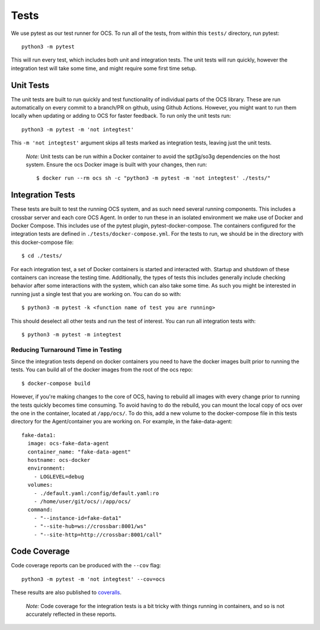 Tests
-----
We use pytest as our test runner for OCS. To run all of the tests, from within
this ``tests/`` directory, run pytest::

  python3 -m pytest

This will run every test, which includes both unit and integration tests. The
unit tests will run quickly, however the integration test will take some time,
and might require some first time setup.

Unit Tests
``````````
The unit tests are built to run quickly and test functionality of individual
parts of the OCS library. These are run automatically on every commit to a
branch/PR on github, using Github Actions. However, you might want to run them
locally when updating or adding to OCS for faster feedback. To run only the
unit tests run::

  python3 -m pytest -m 'not integtest'

This ``-m 'not integtest'`` argument skips all tests marked as integration
tests, leaving just the unit tests.

    *Note:* Unit tests can be run within a Docker container to avoid the
    spt3g/so3g dependencies on the host system. Ensure the ocs Docker image is
    built with your changes, then run::

        $ docker run --rm ocs sh -c "python3 -m pytest -m 'not integtest' ./tests/"

Integration Tests
`````````````````
These tests are built to test the running OCS system, and as such need several
running components. This includes a crossbar server and each core OCS
Agent. In order to run these in an isolated environment we make use of Docker
and Docker Compose. This includes use of the pytest plugin,
pytest-docker-compose. The containers configured for the integration tests are
defined in ``./tests/docker-compose.yml``. For the tests to run, we should be
in the directory with this docker-compose file::

  $ cd ./tests/

For each integration test, a set of Docker containers is started and interacted
with. Startup and shutdown of these containers can increase the testing time.
Additionally, the types of tests this includes generally include checking
behavior after some interactions with the system, which can also take some
time. As such you might be interested in running just a single test that you
are working on. You can do so with::

  $ python3 -m pytest -k <function name of test you are running>

This should deselect all other tests and run the test of interest. You can run
all integration tests with::

  $ python3 -m pytest -m integtest

Reducing Turnaround Time in Testing
...................................
Since the integration tests depend on docker containers you need to have the
docker images built prior to running the tests. You can build all of the docker
images from the root of the ocs repo::

  $ docker-compose build

However, if you're making changes to the core of OCS, having to rebuild all
images with every change prior to running the tests quickly becomes time
consuming. To avoid having to do the rebuild, you can mount the local copy of
ocs over the one in the container, located at ``/app/ocs/``. To do this, add a
new volume to the docker-compose file in this tests directory for the
Agent/container you are working on. For example, in the fake-data-agent::

  fake-data1:
    image: ocs-fake-data-agent
    container_name: "fake-data-agent"
    hostname: ocs-docker
    environment:
      - LOGLEVEL=debug
    volumes:
      - ./default.yaml:/config/default.yaml:ro
      - /home/user/git/ocs/:/app/ocs/
    command:
      - "--instance-id=fake-data1"
      - "--site-hub=ws://crossbar:8001/ws"
      - "--site-http=http://crossbar:8001/call"

Code Coverage
`````````````
Code coverage reports can be produced with the ``--cov`` flag::

  python3 -m pytest -m 'not integtest' --cov=ocs

These results are also published to `coveralls`_.

    *Note:* Code coverage for the integration tests is a bit tricky with things
    running in containers, and so is not accurately reflected in these reports.

.. _coveralls: https://coveralls.io/github/simonsobs/ocs
